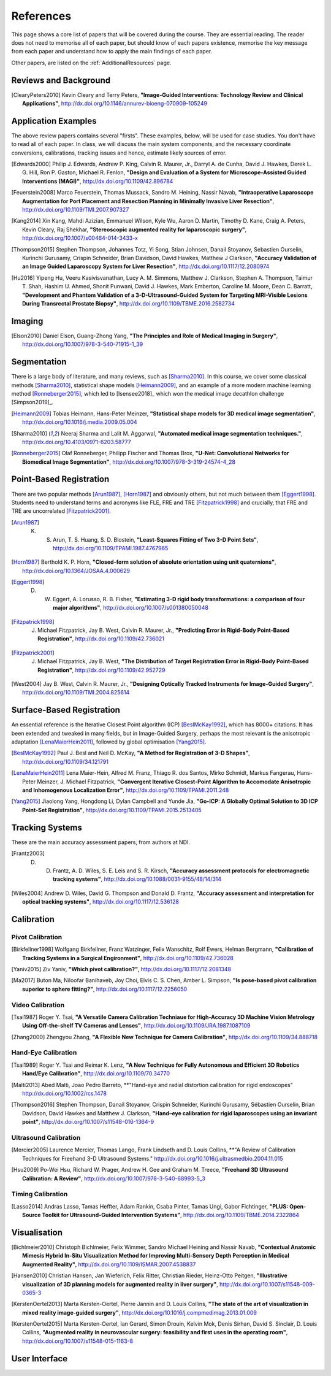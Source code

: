 References
==========

This page shows a core list of papers that will be covered during the course.
They are essential reading. The reader does not need to memorise all of each
paper, but should know of each papers existence, memorise the key message from
each paper and understand how to apply the main findings of each paper.

Other papers, are listed on the :ref:`AdditionalResources` page.


Reviews and Background
----------------------

.. [ClearyPeters2010] Kevin Cleary and Terry Peters, **"Image-Guided Interventions: Technology Review and Clinical Applications"**, http://dx.doi.org/10.1146/annurev-bioeng-070909-105249


Application Examples
--------------------

The above review papers contains several "firsts". These examples, below, will be used for case
studies. You don't have to read all of each paper. In class, we will discuss the main system
components, and the necessary coordinate conversions, calibrations, tracking issues
and hence, estimate likely sources of error.

.. [Edwards2000] Philip J. Edwards, Andrew P. King, Calvin R. Maurer, Jr., Darryl A. de Cunha, David J. Hawkes, Derek L. G. Hill, Ron P. Gaston, Michael R. Fenlon, **"Design and Evaluation of a System for Microscope-Assisted Guided Interventions (MAGI)"**, http://dx.doi.org/10.1109/42.896784

.. [Feuerstein2008] Marco Feuerstein, Thomas Mussack, Sandro M. Heining, Nassir Navab, **"Intraoperative Laparoscope Augmentation for Port Placement and Resection Planning in Minimally Invasive Liver Resection"**, http://dx.doi.org/10.1109/TMI.2007.907327

.. [Kang2014] Xin Kang, Mahdi Azizian, Emmanuel Wilson, Kyle Wu, Aaron D. Martin, Timothy D. Kane, Craig A. Peters, Kevin Cleary, Raj Shekhar, **"Stereoscopic augmented reality for laparoscopic surgery"**, http://dx.doi.org/10.1007/s00464-014-3433-x

.. [Thompson2015] Stephen Thompson, Johannes Totz, Yi Song, Stian Johnsen, Danail Stoyanov, Sebastien Ourselin, Kurinchi Gurusamy, Crispin Schneider, Brian Davidson, David Hawkes, Matthew J Clarkson, **"Accuracy Validation of an Image Guided Laparoscopy System for Liver Resection"**, http://dx.doi.org/10.1117/12.2080974

.. [Hu2016] Yipeng Hu, Veeru Kasivisvanathan, Lucy A. M. Simmons, Matthew J. Clarkson, Stephen A. Thompson, Taimur T. Shah, Hashim U. Ahmed, Shonit Punwani, David J. Hawkes, Mark Emberton, Caroline M. Moore, Dean C. Barratt, **"Development and Phantom Validation of a 3-D-Ultrasound-Guided System for Targeting MRI-Visible Lesions During Transrectal Prostate Biopsy"**, http://dx.doi.org/10.1109/TBME.2016.2582734


Imaging
-------

.. [Elson2010] Daniel Elson, Guang-Zhong Yang, **"The Principles and Role of Medical Imaging in Surgery"**, http://dx.doi.org/10.1007/978-3-540-71915-1_39


Segmentation
------------

There is a large body of literature, and many reviews, such as [Sharma2010]_. In this course, we cover some
classical methods [Sharma2010]_, statistical shape models [Heimann2009]_, and an example of
a more modern machine learning method [Ronneberger2015]_, which led to [Isensee2018]_ which won the
medical image decathlon challenge [Simpson2019]_.

.. [Heimann2009] Tobias Heimann, Hans-Peter Meinzer, **"Statistical shape models for 3D medical image segmentation"**, http://dx.doi.org/10.1016/j.media.2009.05.004

.. [Sharma2010] Neeraj Sharma and Lalit M. Aggarwal, **"Automated medical image segmentation techniques."**, http://dx.doi.org/10.4103/0971-6203.58777

.. [Ronneberger2015] Olaf Ronneberger, Philipp Fischer and Thomas Brox, **"U-Net: Convolutional Networks for Biomedical Image Segmentation"**, http://dx.doi.org/10.1007/978-3-319-24574-4_28


Point-Based Registration
------------------------

There are two popular methods [Arun1987]_, [Horn1987]_ and obviously others, but not much between them [Eggert1998]_.
Students need to understand terms and acronyms like FLE, FRE and TRE [Fitzpatrick1998]_ and crucially, that FRE and TRE are uncorrelated [Fitzpatrick2001]_.

.. [Arun1987] K. S. Arun, T. S. Huang, S. D. Blostein, **"Least-Squares Fitting of Two 3-D Point Sets"**, http://dx.doi.org/10.1109/TPAMI.1987.4767965

.. [Horn1987] Berthold K. P. Horn, **"Closed-form solution of absolute orientation using unit quaternions"**, http://dx.doi.org/10.1364/JOSAA.4.000629

.. [Eggert1998] D. W. Eggert, A. Lorusso, R. B. Fisher, **"Estimating 3-D rigid body transformations: a comparison of four major algorithms"**, http://dx.doi.org/10.1007/s001380050048

.. [Fitzpatrick1998] J. Michael Fitzpatrick, Jay B. West, Calvin R. Maurer, Jr., **"Predicting Error in Rigid-Body Point-Based Registration"**, http://dx.doi.org/10.1109/42.736021

.. [Fitzpatrick2001] J. Michael Fitzpatrick, Jay B. West, **"The Distribution of Target Registration Error in Rigid-Body Point-Based Registration"**, http://dx.doi.org/10.1109/42.952729

.. [West2004] Jay B. West, Calvin R. Maurer, Jr., **"Designing Optically Tracked Instruments for Image-Guided Surgery"**, http://dx.doi.org/10.1109/TMI.2004.825614


Surface-Based Registration
--------------------------

An essential reference is the Iterative Closest Point algorithm (ICP) [BeslMcKay1992]_, which has 8000+ citations.
It has been extended and tweaked in many fields, but in Image-Guided Surgery, perhaps the most relevant is
the anisotropic adaptation [LenaMaierHein2011]_, followed by global optimisation [Yang2015]_.

.. [BeslMcKay1992] Paul J. Besl and Neil D. McKay, **"A Method for Registration of 3-D Shapes"**, http://dx.doi.org/10.1109/34.121791

.. [LenaMaierHein2011] Lena Maier-Hein, Alfred M. Franz, Thiago R. dos Santos, Mirko Schmidt, Markus Fangerau, Hans-Peter Meinzer, J. Michael Fitzpatrick, **"Convergent Iterative Closest-Point Algorithm to Accomodate Anisotropic and Inhomogenous Localization Error"**, http://dx.doi.org/10.1109/TPAMI.2011.248

.. [Yang2015] Jiaolong Yang, Hongdong Li, Dylan Campbell and Yunde Jia, **"Go-ICP: A Globally Optimal Solution to 3D ICP Point-Set Registration"**, http://dx.doi.org/10.1109/TPAMI.2015.2513405


Tracking Systems
----------------

These are the main accuracy assessment papers, from authors at NDI.

.. [Frantz2003] D. D. Frantz, A. D. Wiles, S. E. Leis and S. R. Kirsch, **"Accuracy assessment protocols for electromagnetic tracking systems"**, http://dx.doi.org/10.1088/0031-9155/48/14/314

.. [Wiles2004] Andrew D. Wiles, David G. Thompson and Donald D. Frantz, **"Accuracy assessment and interpretation for optical tracking systems"**, http://dx.doi.org/10.1117/12.536128


Calibration
-----------

Pivot Calibration
~~~~~~~~~~~~~~~~~

.. [Birkfellner1998] Wolfgang Birkfellner, Franz Watzinger, Felix Wanschitz, Rolf Ewers, Helman Bergmann, **"Calibration of Tracking Systems in a Surgical Engironment"**, http://dx.doi.org/10.1109/42.736028

.. [Yaniv2015] Ziv Yaniv, **"Which pivot calibration?"**, http://dx.doi.org/10.1117/12.2081348

.. [Ma2017] Buton Ma, Niloofar Banihaveb, Joy Choi, Elvis C. S. Chen, Amber L. Simpson, **"Is pose-based pivot calibration superior to sphere fitting?"**, http://dx.doi.org/10.1117/12.2256050


Video Calibration
~~~~~~~~~~~~~~~~~

.. [Tsai1987] Roger Y. Tsai, **"A Versatile Camera Calibration Techniaue for High-Accuracy 3D Machine Vision Metrology Using Off-the-shelf TV Cameras and Lenses"**, http://dx.doi.org/10.1109/JRA.1987.1087109

.. [Zhang2000] Zhengyou Zhang, **"A Flexible New Technique for Camera Calibration"**, http://dx.doi.org/10.1109/34.888718


Hand-Eye Calibration
~~~~~~~~~~~~~~~~~~~~

.. [Tsai1989] Roger Y. Tsai and Reimar K. Lenz, **"A New Technique for Fully Autonomous and Efficient 3D Robotics Hand/Eye Calibration"**, http://dx.doi.org/10.1109/70.34770

.. [Malti2013] Abed Malti, Joao Pedro Barreto, **"Hand-eye and radial distortion calibration for rigid endoscopes" http://dx.doi.org/10.1002/rcs.1478

.. [Thompson2016] Stephen Thompson, Danail Stoyanov, Crispin Schneider, Kurinchi Gurusamy, Sébastien Ourselin, Brian Davidson, David Hawkes and Matthew J. Clarkson, **"Hand–eye calibration for rigid laparoscopes using an invariant point"**, http://dx.doi.org/10.1007/s11548-016-1364-9


Ultrasound Calibration
~~~~~~~~~~~~~~~~~~~~~~

.. [Mercier2005] Laurence Mercier, Thomas Lango, Frank Lindseth and D. Louis Collins, **"A Review of Calibration Techniques for Freehand 3-D Ultrasound Systems." http://dx.doi.org/10.1016/j.ultrasmedbio.2004.11.015

.. [Hsu2009] Po-Wei Hsu, Richard W. Prager, Andrew H. Gee and Graham M. Treece,  **"Freehand 3D Ultrasound Calibration: A Review"**, http://dx.doi.org/10.1007/978-3-540-68993-5_3


Timing Calibration
~~~~~~~~~~~~~~~~~~

.. [Lasso2014] Andras Lasso, Tamas Heffter, Adam Rankin, Csaba Pinter, Tamas Ungi, Gabor Fichtinger, **"PLUS: Open-Source Toolkit for Ultrasound-Guided Intervention Systems"**,  http://dx.doi.org/10.1109/TBME.2014.2322864


Visualisation
-------------

.. [Bichlmeier2010] Christoph Bichlmeier, Felix Wimmer, Sandro Michael Heining and Nassir Navab, **"Contextual Anatomic Mimesis Hybrid In-Situ Visualization Method for Improving Multi-Sensory Depth Perception in Medical Augmented Reality"**, http://dx.doi.org/10.1109/ISMAR.2007.4538837

.. [Hansen2010] Christian Hansen, Jan Wieferich, Felix Ritter, Christian Rieder, Heinz-Otto Peitgen, **"Illustrative visualization of 3D planning models for augmented reality in liver surgery"**, http://dx.doi.org/10.1007/s11548-009-0365-3

.. [KerstenOertel2013] Marta Kersten-Oertel, Pierre Jannin and D. Louis Collins, **"The state of the art of visualization in mixed reality image-guided surgery"**, http://dx.doi.org/10.1016/j.compmedimag.2013.01.009

.. [KerstenOertel2015] Marta Kersten-Oertel, Ian Gerard, Simon Drouin, Kelvin Mok, Denis Sirhan, David S. Sinclair, D. Louis Collins, **"Augmented reality in neurovascular surgery: feasibility and first uses in the operating room"**, http://dx.doi.org/10.1007/s11548-015-1163-8


User Interface
--------------

